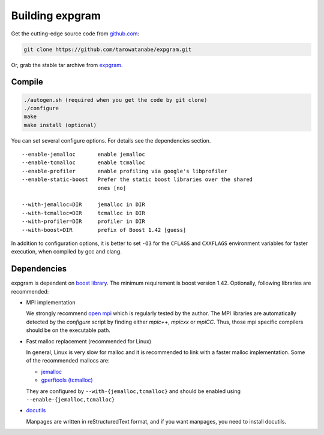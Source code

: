 Building expgram
================

Get the cutting-edge source code from `github.com <http://github.com/tarowatanabe/expgram>`_:

.. code:: bash

  git clone https://github.com/tarowatanabe/expgram.git

Or, grab the stable tar archive from `expgram <http://www2.nict.go.jp/univ-com/multi_trans/expgram>`_.

Compile
-------

.. code:: bash

   ./autogen.sh (required when you get the code by git clone)
   ./configure
   make
   make install (optional)

You can set several configure options. For details see the dependencies section.
::

  --enable-jemalloc       enable jemalloc
  --enable-tcmalloc       enable tcmalloc
  --enable-profiler       enable profiling via google's libprofiler
  --enable-static-boost   Prefer the static boost libraries over the shared
                          ones [no]

  --with-jemalloc=DIR     jemalloc in DIR
  --with-tcmalloc=DIR     tcmalloc in DIR
  --with-profiler=DIR     profiler in DIR
  --with-boost=DIR        prefix of Boost 1.42 [guess]

In addition to configuration options, it is better to set ``-O3`` for
the ``CFLAGS`` and ``CXXFLAGS`` environment variables for faster
execution, when compiled by gcc and clang.


Dependencies
------------

expgram is dependent on `boost library <http://boost.org>`_. The
minimum requirement is boost version 1.42.
Optionally, following libraries are recommended:

- MPI implementation

  We strongly recommend `open mpi <http://www.open-mpi.org>`_
  which is regularly tested by the author.
  The MPI libraries are automatically detected by the `configure`
  script by finding either `mpic++`, `mpicxx` or `mpiCC`. Thus, those
  mpi specific compilers should be on the executable path.

- Fast malloc replacement (recommended for Linux)

  In general, Linux is very slow for malloc and it is recommended
  to link with a faster malloc implementation. Some of the
  recommended mallocs are:

  - `jemalloc <http://www.canonware.com/jemalloc/>`_
  - `gperftools (tcmalloc) <http://code.google.com/p/gperftools/>`_

  They are configured by ``--with-{jemalloc,tcmalloc}`` and should be
  enabled using ``--enable-{jemalloc,tcmalloc}``

- `docutils <http://docutils.sourceforge.net>`_

  Manpages are written in reStructuredText format, and if you want
  manpages, you need to install docutils.
